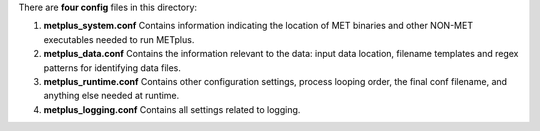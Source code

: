 There are **four config** files in this directory:

1. **metplus_system.conf**
   Contains information indicating the location of MET binaries and other NON-MET executables needed to run METplus.

2. **metplus_data.conf**
   Contains the information relevant to the data: input data location, filename templates and regex patterns for identifying data files.

3. **metplus_runtime.conf**
   Contains other configuration settings, process looping order, the final conf filename, and anything else needed at runtime.

4. **metplus_logging.conf**
   Contains all settings related to logging.

